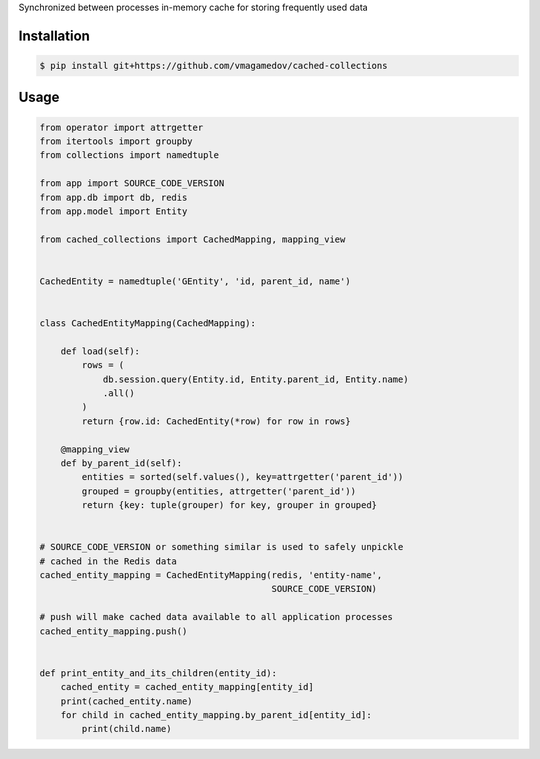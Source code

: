 Synchronized between processes in-memory cache for storing frequently used data

Installation
~~~~~~~~~~~~

.. code-block:: shell

  $ pip install git+https://github.com/vmagamedov/cached-collections

Usage
~~~~~

.. code-block:: python

  from operator import attrgetter
  from itertools import groupby
  from collections import namedtuple

  from app import SOURCE_CODE_VERSION
  from app.db import db, redis
  from app.model import Entity

  from cached_collections import CachedMapping, mapping_view


  CachedEntity = namedtuple('GEntity', 'id, parent_id, name')


  class CachedEntityMapping(CachedMapping):

      def load(self):
          rows = (
              db.session.query(Entity.id, Entity.parent_id, Entity.name)
              .all()
          )
          return {row.id: CachedEntity(*row) for row in rows}

      @mapping_view
      def by_parent_id(self):
          entities = sorted(self.values(), key=attrgetter('parent_id'))
          grouped = groupby(entities, attrgetter('parent_id'))
          return {key: tuple(grouper) for key, grouper in grouped}


  # SOURCE_CODE_VERSION or something similar is used to safely unpickle
  # cached in the Redis data
  cached_entity_mapping = CachedEntityMapping(redis, 'entity-name',
                                              SOURCE_CODE_VERSION)

  # push will make cached data available to all application processes
  cached_entity_mapping.push()


  def print_entity_and_its_children(entity_id):
      cached_entity = cached_entity_mapping[entity_id]
      print(cached_entity.name)
      for child in cached_entity_mapping.by_parent_id[entity_id]:
          print(child.name)

